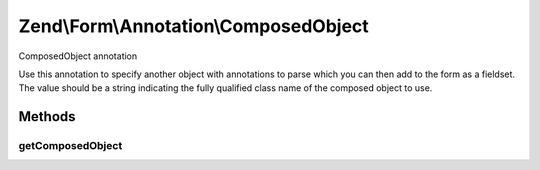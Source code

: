 .. /Form/Annotation/ComposedObject.php generated using docpx on 01/15/13 05:29pm


Zend\\Form\\Annotation\\ComposedObject
**************************************


ComposedObject annotation

Use this annotation to specify another object with annotations to parse
which you can then add to the form as a fieldset. The value should be a
string indicating the fully qualified class name of the composed object
to use.



Methods
=======

getComposedObject
-----------------

.. function:: getComposedObject()


    Retrieve the composed object classname

    :rtype: null|string 





